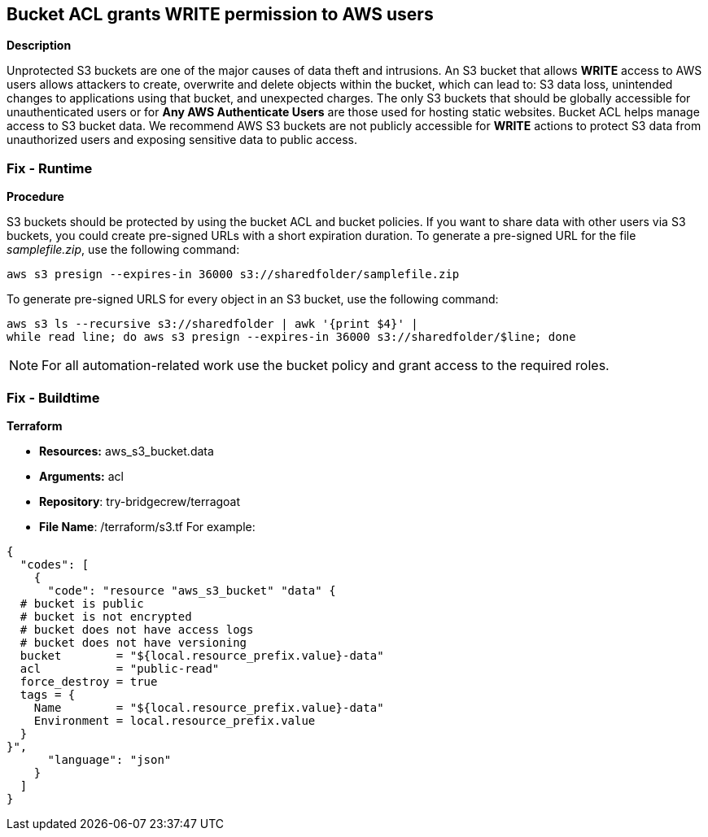 == Bucket ACL grants WRITE permission to AWS users


*Description* 


Unprotected S3 buckets are one of the major causes of data theft and intrusions.
An S3 bucket that allows *WRITE* access to AWS users allows attackers to create, overwrite and delete objects within the bucket, which can lead to: S3 data loss, unintended changes to applications using that bucket, and unexpected charges.
The only S3 buckets that should be globally accessible for unauthenticated users or for *Any AWS Authenticate Users* are those used for hosting static websites.
Bucket ACL helps manage access to S3 bucket data.
We recommend AWS S3 buckets are not publicly accessible for *WRITE* actions to protect S3 data from unauthorized users and exposing sensitive data to public access.

=== Fix - Runtime


*Procedure* 


S3 buckets should be protected by using the bucket ACL and bucket policies.
If you want to share data with other users via S3 buckets, you could create pre-signed URLs with a short expiration duration.
To generate a pre-signed URL for the file _samplefile.zip_, use the following command:
[,bash]
----
aws s3 presign --expires-in 36000 s3://sharedfolder/samplefile.zip
----
To generate pre-signed URLS for every object in an S3 bucket, use the following command:
[,bash]
----
aws s3 ls --recursive s3://sharedfolder | awk '{print $4}' |
while read line; do aws s3 presign --expires-in 36000 s3://sharedfolder/$line; done
----

[NOTE]
====
For all automation-related work use the bucket policy and grant access to the required roles.
====

=== Fix - Buildtime


*Terraform* 


* *Resources:* aws_s3_bucket.data
* *Arguments:* acl
* *Repository*: try-bridgecrew/terragoat
* *File Name*: /terraform/s3.tf For example:


[source,json]
----
{
  "codes": [
    {
      "code": "resource "aws_s3_bucket" "data" {
  # bucket is public
  # bucket is not encrypted
  # bucket does not have access logs
  # bucket does not have versioning
  bucket        = "${local.resource_prefix.value}-data"
  acl           = "public-read"
  force_destroy = true
  tags = {
    Name        = "${local.resource_prefix.value}-data"
    Environment = local.resource_prefix.value
  }
}",
      "language": "json"
    }
  ]
}
----
